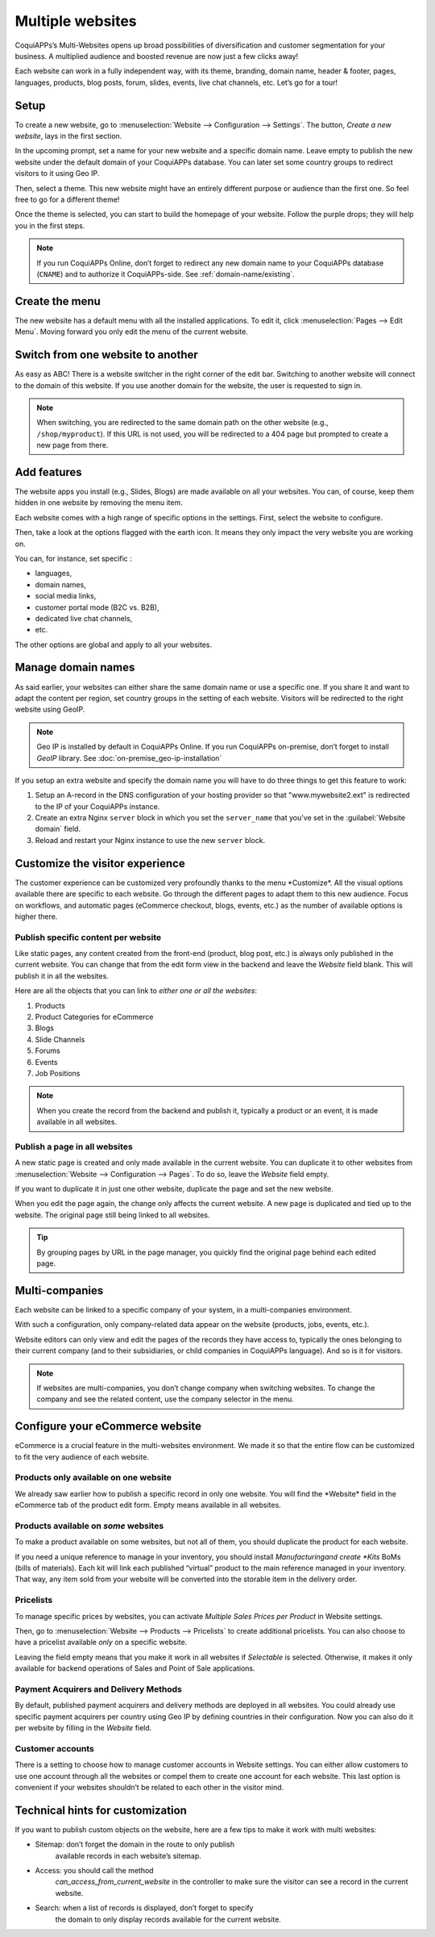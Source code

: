 =================
Multiple websites
=================

.. image:: multi_website/multi_website04.png
  :align: center

CoquiAPPs’s Multi-Websites opens up broad possibilities of diversification and
customer segmentation for your business. A multiplied audience and
boosted revenue are now just a few clicks away!

Each website can work in a fully independent way, with its theme,
branding, domain name, header & footer, pages, languages, products, blog
posts, forum, slides, events, live chat channels, etc. Let’s go for a
tour!

Setup
=====

To create a new website, go to :menuselection:`Website --> Configuration --> Settings`.
The button, *Create a new website*, lays in the first section.



.. image:: multi_website/multi_website05.png
  :align: center

In the upcoming prompt, set a name for your new website and a specific
domain name. Leave empty to publish the new website under the default
domain of your CoquiAPPs database. You can later set some country groups to
redirect visitors to it using Geo IP.

.. image:: multi_website/multi_website01.png
  :align: center

Then, select a theme. This new website might have an entirely different
purpose or audience than the first one. So feel free to go for a
different theme!

Once the theme is selected, you can start to build the homepage of your
website. Follow the purple drops; they will help you in the first steps.

.. image:: multi_website/multi_website08.png
  :align: center


.. note::
   If you run CoquiAPPs Online, don’t forget to redirect any new domain name to your CoquiAPPs database
   (``CNAME``) and to authorize it CoquiAPPs-side. See :ref:`domain-name/existing`.

Create the menu
===============

The new website has a default menu with all the installed applications.
To edit it, click :menuselection:`Pages --> Edit Menu`. Moving forward you only edit
the menu of the current website.

Switch from one website to another
==================================


As easy as ABC! There is a website switcher in the right corner of the
edit bar. Switching to another website will connect to the domain of
this website. If you use another domain for the website, the user is
requested to sign in.

.. image:: multi_website/multi_website03.png
  :align: center

.. note::
   When switching, you are redirected to the same domain path on the other website
   (e.g., ``/shop/myproduct``). If this URL is not used, you will be redirected to a 404 page but
   prompted to create a new page from there.

Add features
============

The website apps you install (e.g., Slides, Blogs) are made available on
all your websites. You can, of course, keep them hidden in one website by
removing the menu item.

Each website comes with a high range of specific options in the
settings. First, select the website to configure.

.. image:: multi_website/multi_website15.png
  :align: center

Then, take a look at the options flagged with the earth icon. It means
they only impact the very website you are working on.

.. image:: multi_website/multi_website12.png
  :align: center

You can, for instance, set specific :

-  languages,

-  domain names,

-  social media links,

-  customer portal mode (B2C vs. B2B),

-  dedicated live chat channels,

-  etc.

The other options are global and apply to all your websites.

Manage domain names
===================

As said earlier, your websites can either share the same domain name or
use a specific one. If you share it and want to adapt the content per
region, set country groups in the setting of each website. Visitors will
be redirected to the right website using GeoIP.

.. image:: multi_website/multi_website18.png
  :align: center

.. note::
  Geo IP is installed by default in CoquiAPPs Online. If you run CoquiAPPs
  on-premise, don’t forget to install *GeoIP* library.
  See :doc:`on-premise_geo-ip-installation`

.. seealso::
   - :doc:`/administration/maintain/domain_names`

If you setup an extra website and specify the domain name you will have to
do three things to get this feature to work:

#. Setup an A-record in the DNS configuration of your hosting provider so
   that "www.mywebsite2.ext" is redirected to the IP of your CoquiAPPs instance.
#. Create an extra Nginx ``server`` block in which you set the
   ``server_name`` that you've set in the :guilabel:`Website domain` field.
#. Reload and restart your Nginx instance to use the new ``server`` block.

Customize the visitor experience
================================


The customer experience can be customized very profoundly thanks to the menu
\*Customize\*. All the visual options available there are specific to
each website. Go through the different pages to adapt them to this new
audience. Focus on workflows, and automatic pages (eCommerce checkout,
blogs, events, etc.) as the number of available options is higher there.

.. image:: multi_website/multi_website14.png
  :align: center

Publish specific content per website
------------------------------------


Like static pages, any content created from the front-end (product, blog
post, etc.) is always only published in the current website. You can
change that from the edit form view in the backend and leave the
*Website* field blank. This will publish it in all the websites.

.. image:: multi_website/multi_website06.png
  :align: center

Here are all the objects that you can link to *either one or all the
websites*:

1. Products

2. Product Categories for eCommerce

3. Blogs

4. Slide Channels

5. Forums

6. Events

7. Job Positions

.. note::
    When you create the record from the backend and publish it,
    typically a product or an event, it is made available in all websites.

Publish a page in all websites
------------------------------

A new static page is created and only made available in the current
website. You can duplicate it to other websites from
:menuselection:`Website --> Configuration --> Pages`. To do so, leave the *Website* field empty.

If you want to duplicate it in just one other website, duplicate the
page and set the new website.

.. image:: multi_website/multi_website09.png
  :align: center

When you edit the page again, the change only affects the current
website. A new page is duplicated and tied up to the website.
The original page still being linked to all websites.

.. tip::
      By grouping pages by URL in the page manager, you quickly find
      the original page behind each edited page.

.. image:: multi_website/multi_website10.png
  :align: center

Multi-companies
===============

Each website can be linked to a specific company of your system, in a
multi-companies environment.

.. image:: multi_website/multi_website16.png
  :align: center

With such a configuration, only company-related data appear on the
website (products, jobs, events, etc.).

Website editors can only view and edit the pages of the records they
have access to, typically the ones belonging to their current company
(and to their subsidiaries, or child companies in CoquiAPPs language). And so
is it for visitors.

.. note::
      If websites are multi-companies, you don’t change company when switching websites. To change the company and see the related content, use the company selector in the menu.

.. image:: multi_website/multi_website02.png
  :align: center

Configure your eCommerce website
================================

eCommerce is a crucial feature in the multi-websites environment. We made it
so that the entire flow can be customized to fit the very audience of
each website.

Products only available on one website
--------------------------------------

We already saw earlier how to publish a specific record in only one
website. You will find the \*Website\* field in the eCommerce tab of the
product edit form. Empty means available in all websites.

.. image:: multi_website/multi_website13.png
  :align: center

Products available on *some* websites
-------------------------------------

To make a product available on some websites, but not all of them, you
should duplicate the product for each website.

If you need a unique reference to manage in your inventory, you should
install *Manufacturing\ and create *Kits* BoMs (bills of materials).
Each kit will link each published “virtual” product to the main
reference managed in your inventory. That way, any item sold from your
website will be converted into the storable item in the delivery order.

Pricelists
----------

To manage specific prices by websites, you can activate *Multiple Sales
Prices per Product* in Website settings.

Then, go to :menuselection:`Website --> Products --> Pricelists` to create additional pricelists.
You can also choose to have a pricelist available *only* on a specific website.

.. seealso::
   :doc:`../../ecommerce/maximizing_revenue/pricing`.

.. image:: multi_website/multi_website07.png
  :align: center

Leaving the field empty means that you make it work in all websites if
*Selectable* is selected. Otherwise, it makes it only available for
backend operations of Sales and Point of Sale applications.

Payment Acquirers and Delivery Methods
--------------------------------------

By default, published payment acquirers and delivery methods are deployed in all websites.
You could already use specific payment acquirers per country using Geo
IP by defining countries in their configuration. Now you can also do it
per website by filling in the *Website* field.

Customer accounts
-----------------

There is a setting to choose how to manage customer accounts in Website
settings. You can either allow customers to use one account through all
the websites or compel them to create one account for each website. This
last option is convenient if your websites shouldn’t be related to each
other in the visitor mind.

.. image:: multi_website/multi_website17.png
  :align: center

Technical hints for customization
=================================

If you want to publish custom objects on the website, here are a few
tips to make it work with multi websites:

-  Sitemap: don’t forget the domain in the route to only publish
       available records in each website’s sitemap.

-  Access: you should call the method
       *can_access_from_current_website* in the controller to make
       sure the visitor can see a record in the current website.

-  Search: when a list of records is displayed, don’t forget to specify
       the domain to only display records available for the current
       website.

.. image:: multi_website/multi_website11.png
  :align: center
